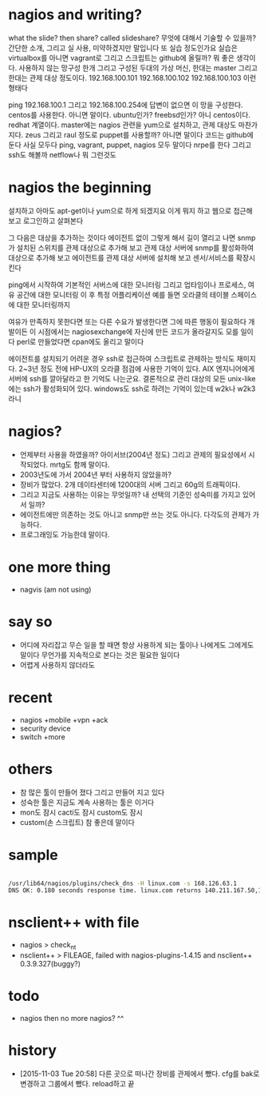 * nagios and writing?

what the slide? then share? called slideshare?
무엇에 대해서 기술할 수 있을까? 간단한 소개, 그리고 실 사용, 미약하겠지만 말입니다 또 실습 정도인가요
실습은 virtualbox를 아니면 vagrant로 그리고 스크립트는 github에 올릴까? 뭐 좋은 생각이다.
사용하지 않는 망구성 한개 그리고 구성된 두대의 가상 머신, 한대는 master 그리고 한대는 관제 대상 정도이다.
192.168.100.101
192.168.100.102
192.168.100.103
이런 형태다

ping 192.168.100.1 그리고 192.168.100.254에 답변이 없으면 이 망을 구성한다.
centos를 사용한다. 아니면 말이다. ubuntu인가? freebsd인가? 아니 centos이다. redhat 계열이다.
master에는 nagios 관련을 yum으로 설치하고, 관제 대상도 마찬가지다.
zeus 그리고 raul 정도로
puppet를 사용할까? 아니면 말이다
코드는 github에 둔다
사실 모두다
ping, vagrant, puppet, nagios 모두 말이다
nrpe를 한다
그리고 ssh도 해볼까
netflow나 뭐 그런것도 

* nagios the beginning

설치하고 아마도 apt-get이나 yum으로 하게 되겠지요
이게 뭐지 하고 웹으로 접근해 보고
로그인하고
살펴본다

그 다음은 대상을 추가하는 것이다 에이전트 없이
그렇게 해서 길이 열리고 나면
snmp가 설치된 스위치를 관제 대상으로 추가해 보고
관제 대상 서버에 snmp를 활성화하여 대상으로 추가해 보고
에이전트를 관제 대상 서버에 설치해 보고
센서/서비스를 확장시킨다

ping에서 시작하여 
기본적인 서버스에 대한 모니터링
그리고 업타임이나 프로세스, 여유 공간에 대한 모니터링
이 후 특정 어플리케이션 예를 들면 오라클의 테이블 스페이스에 대한 모니터링까지

여유가 만족하지 못한다면 
또는 다른 수요가 발생한다면 그에 따른 행동이 필요하다
개발이든
이 시점에서는 nagiosexchange에 자신에 만든 코드가 올라갈지도 모를 일이다
perl로 만들었다면 cpan에도 올리고 말이다

에이전트를 설치되기 어려운 경우 ssh로 접근하여 스크립트로 관제하는 방식도 재미지다.
2~3년 정도 전에 HP-UX의 오라클 점검에 사용한 기억이 있다.
AIX 엔지니어에게 서버에 ssh를 깔아달라고 한 기억도 나는군요.
결론적으로 관리 대상의 모든 unix-like에는 ssh가 활성화되어 있다.
windows도 ssh로 하려는 기억이 있는데 w2k나 w2k3 라니

* nagios? 

- 언제부터 사용을 하였을까? 아이서브(2004년 정도) 그리고 관제의 필요성에서 시작되었다. mrtg도 함께 말이다.
- 2003년도에 가서 2004년 부터 사용하지 않았을까?
- 장비가 많았다. 2개 데이타센터에 1200대의 서버 그리고 60g의 트래픽이다. 
- 그리고 지금도 사용하는 이유는 무엇일까? 내 선택의 기준인 성숙미를 가지고 있어서 일까?
- 에이전트에만 의존하는 것도 아니고 snmp만 쓰는 것도 아니다. 다각도의 관제가 가능하다.
- 프로그래밍도 가능한데 말이다.

* one more thing

- nagvis (am not using)

* say so

- 어디에 자리잡고 무슨 일을 할 때면 항상 사용하게 되는 툴이나 나에게도 그에게도 말이다 무언가를 지속적으로 본다는 것은 필요한 일이다
- 어렵게 사용하지 않더라도

* recent

- nagios +mobile +vpn +ack
- security device
- switch +more

* others

- 참 많은 툴이 만들어 졌다 그리고 만들어 지고 있다
- 성숙한 툴은 지금도 계속 사용하는 툴은 이거다
- mon도 잠시 cacti도 잠시 custom도 잠시 
- custom(손 스크립트) 참 좋은데 말이다 

* sample

#+BEGIN_SRC sh

/usr/lib64/nagios/plugins/check_dns -H linux.com -s 168.126.63.1
DNS OK: 0.180 seconds response time. linux.com returns 140.211.167.50,140.211.167.51|time=0.179655s;;;0.000000

#+END_SRC

* nsclient++ with file

- nagios > check_nt
- nsclient++ > FILEAGE, failed with nagios-plugins-1.4.15 and nsclient++ 0.3.9.327(buggy?)

* todo

- nagios then no more nagios? ^^

* history

- [2015-11-03 Tue 20:58] 다른 곳으로 떠나간 장비를 관제에서 뺐다. cfg를 bak로 변경하고 그룹에서 뺐다. reload하고 끝
